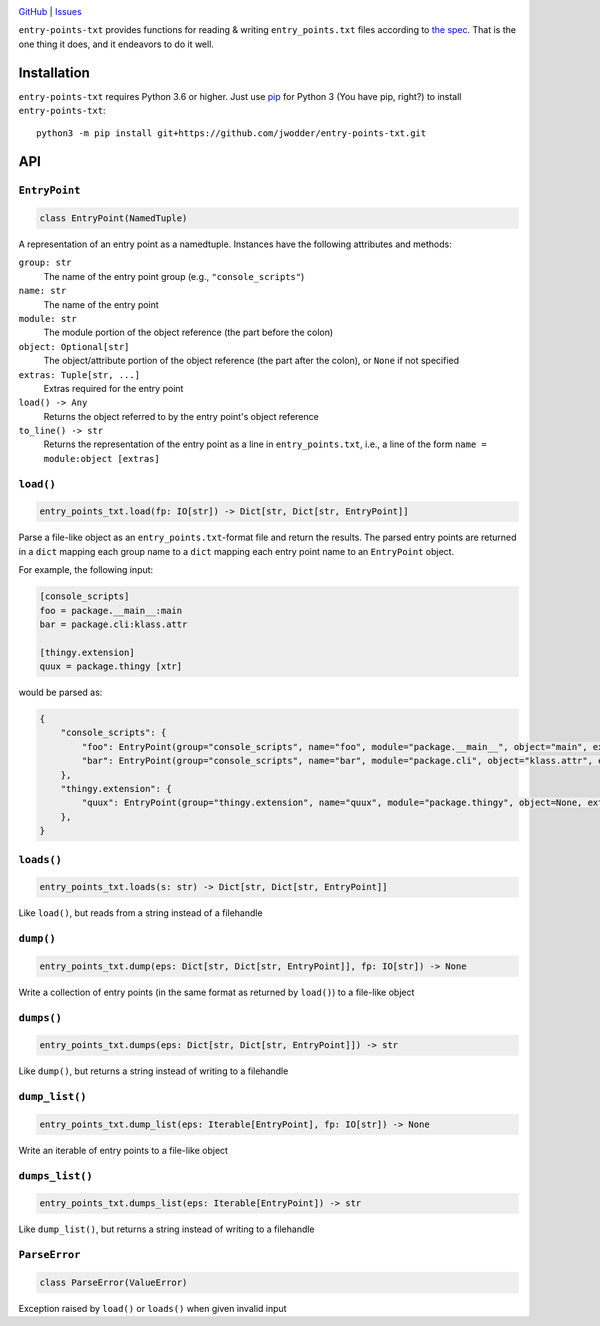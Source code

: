 .. image:: http://www.repostatus.org/badges/latest/wip.svg
    :target: http://www.repostatus.org/#wip
    :alt: Project Status: WIP — Initial development is in progress, but there
          has not yet been a stable, usable release suitable for the public.

.. image:: https://travis-ci.com/jwodder/entry-points-txt.svg?branch=master
    :target: https://travis-ci.com/jwodder/entry-points-txt

.. image:: https://codecov.io/gh/jwodder/entry-points-txt/branch/master/graph/badge.svg
    :target: https://codecov.io/gh/jwodder/entry-points-txt

.. image:: https://img.shields.io/github/license/jwodder/entry-points-txt.svg
    :target: https://opensource.org/licenses/MIT
    :alt: MIT License

`GitHub <https://github.com/jwodder/entry-points-txt>`_
| `Issues <https://github.com/jwodder/entry-points-txt/issues>`_

``entry-points-txt`` provides functions for reading & writing
``entry_points.txt`` files according to `the spec`_.  That is the one thing it
does, and it endeavors to do it well.

.. _the spec: https://packaging.python.org/specifications/entry-points/

Installation
============
``entry-points-txt`` requires Python 3.6 or higher.  Just use `pip
<https://pip.pypa.io>`_ for Python 3 (You have pip, right?) to install
``entry-points-txt``::

    python3 -m pip install git+https://github.com/jwodder/entry-points-txt.git


API
===

``EntryPoint``
--------------

.. code:: python

    class EntryPoint(NamedTuple)

A representation of an entry point as a namedtuple.  Instances have the
following attributes and methods:

``group: str``
   The name of the entry point group (e.g., ``"console_scripts"``)

``name: str``
   The name of the entry point

``module: str``
   The module portion of the object reference (the part before the colon)

``object: Optional[str]``
   The object/attribute portion of the object reference (the part after the
   colon), or ``None`` if not specified

``extras: Tuple[str, ...]``
   Extras required for the entry point

``load() -> Any``
   Returns the object referred to by the entry point's object reference

``to_line() -> str``
   Returns the representation of the entry point as a line in
   ``entry_points.txt``, i.e., a line of the form ``name = module:object
   [extras]``

``load()``
----------

.. code:: python

    entry_points_txt.load(fp: IO[str]) -> Dict[str, Dict[str, EntryPoint]]

Parse a file-like object as an ``entry_points.txt``-format file and return the
results.  The parsed entry points are returned in a ``dict`` mapping each group
name to a ``dict`` mapping each entry point name to an ``EntryPoint`` object.

For example, the following input:

.. code:: ini

    [console_scripts]
    foo = package.__main__:main
    bar = package.cli:klass.attr

    [thingy.extension]
    quux = package.thingy [xtr]

would be parsed as:

.. code:: python

    {
        "console_scripts": {
            "foo": EntryPoint(group="console_scripts", name="foo", module="package.__main__", object="main", extras=()),
            "bar": EntryPoint(group="console_scripts", name="bar", module="package.cli", object="klass.attr", extras=()),
        },
        "thingy.extension": {
            "quux": EntryPoint(group="thingy.extension", name="quux", module="package.thingy", object=None, extras=("xtr",)),
        },
    }

``loads()``
-----------

.. code:: python

    entry_points_txt.loads(s: str) -> Dict[str, Dict[str, EntryPoint]]

Like ``load()``, but reads from a string instead of a filehandle

``dump()``
----------

.. code:: python

    entry_points_txt.dump(eps: Dict[str, Dict[str, EntryPoint]], fp: IO[str]) -> None

Write a collection of entry points (in the same format as returned by
``load()``) to a file-like object

``dumps()``
-----------

.. code:: python

    entry_points_txt.dumps(eps: Dict[str, Dict[str, EntryPoint]]) -> str

Like ``dump()``, but returns a string instead of writing to a filehandle

``dump_list()``
---------------

.. code:: python

    entry_points_txt.dump_list(eps: Iterable[EntryPoint], fp: IO[str]) -> None

Write an iterable of entry points to a file-like object

``dumps_list()``
----------------

.. code:: python

    entry_points_txt.dumps_list(eps: Iterable[EntryPoint]) -> str

Like ``dump_list()``, but returns a string instead of writing to a filehandle

``ParseError``
--------------

.. code:: python

    class ParseError(ValueError)

Exception raised by ``load()`` or ``loads()`` when given invalid input
